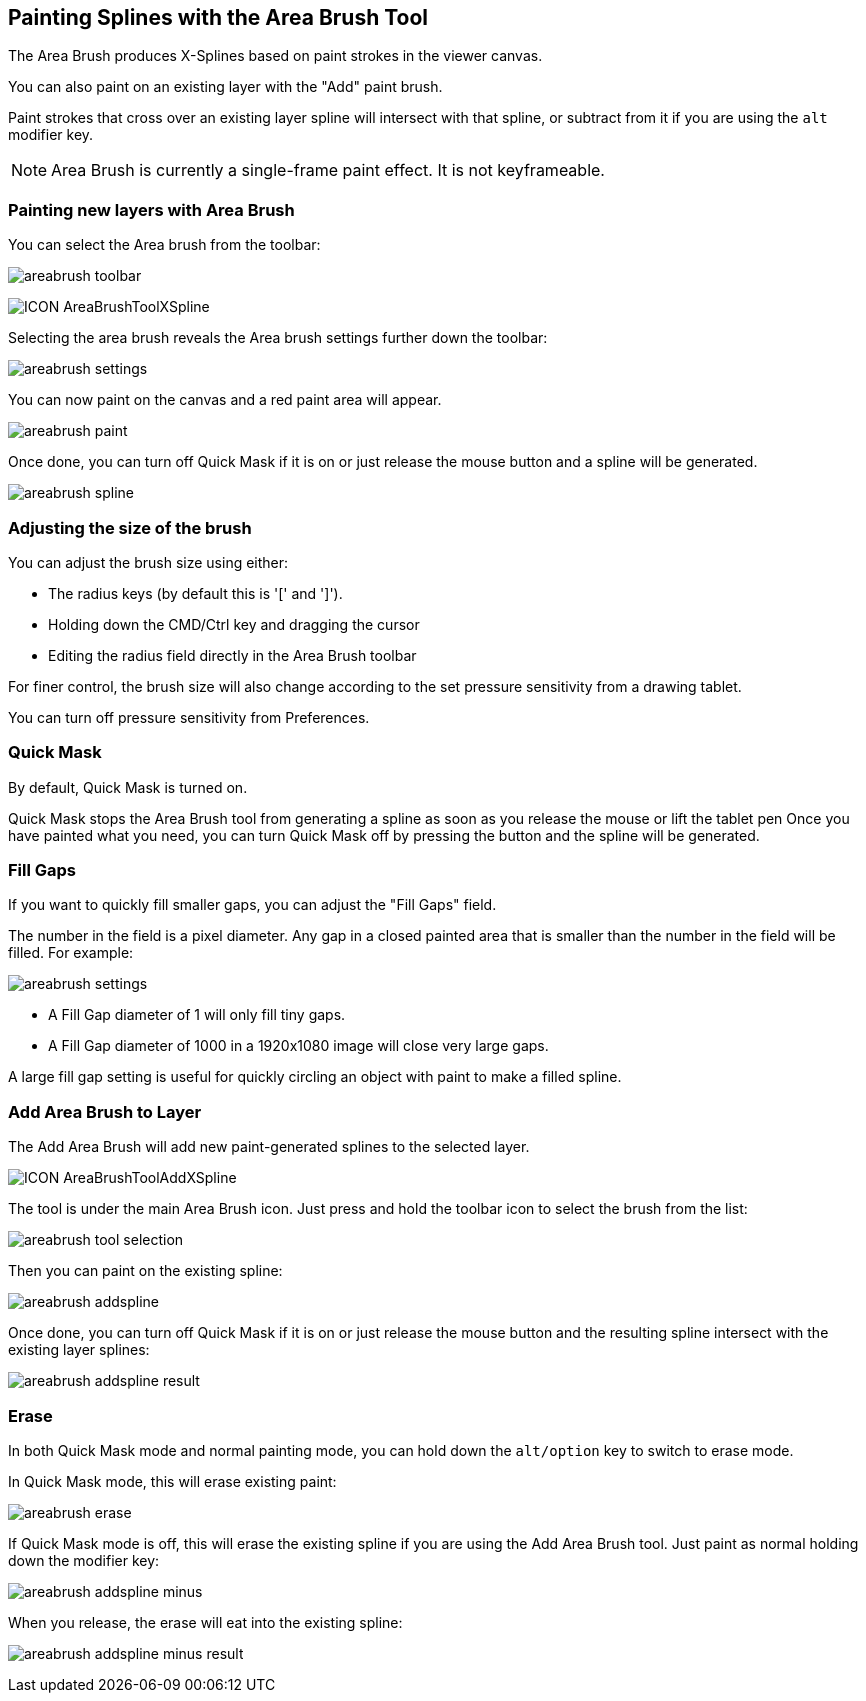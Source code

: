 == Painting Splines with the Area Brush Tool [[area_brush_tool]]

The Area Brush produces X-Splines based on paint strokes in the viewer canvas.

You can also paint on an existing layer with the "Add" paint brush.

Paint strokes that cross over an existing layer spline will intersect with that spline, or subtract from it if you are using the `alt` modifier key.

NOTE: Area Brush is currently a single-frame paint effect. It is not keyframeable.

=== Painting new layers with Area Brush

You can select the Area brush from the toolbar:

image:UserGuide/en_US/images/areabrush_toolbar.jpg[]

image:UserGuide/en_US/images/ICON_AreaBrushToolXSpline.jpg[]

Selecting the area brush reveals the Area brush settings further down the toolbar:

image:UserGuide/en_US/images/areabrush_settings.jpg[]

You can now paint on the canvas and a red paint area will appear.

image:UserGuide/en_US/images/areabrush_paint.jpg[]

Once done, you can turn off Quick Mask if it is on or just release the mouse button and a spline will be generated.

image:UserGuide/en_US/images/areabrush_spline.jpg[]

=== Adjusting the size of the brush

You can adjust the brush size using either:

* The radius keys (by default this is '[' and ']').
* Holding down the CMD/Ctrl key and dragging the cursor
* Editing the radius field directly in the Area Brush toolbar

For finer control, the brush size will also change according to the set pressure sensitivity from a drawing tablet.

You can turn off pressure sensitivity from Preferences.

=== Quick Mask
By default, Quick Mask is turned on.

Quick Mask stops the Area Brush tool from generating a spline as soon as you release the mouse or lift the tablet pen
Once you have painted what you need, you can turn Quick Mask off by pressing the button and the spline will be generated.

=== Fill Gaps

If you want to quickly fill smaller gaps, you can adjust the "Fill Gaps" field.

The number in the field is a pixel diameter. Any gap in a closed painted area that is smaller than the number in the field will be filled.
For example:

image:UserGuide/en_US/images/areabrush_settings.jpg[]

* A Fill Gap diameter of 1 will only fill tiny gaps.
* A Fill Gap diameter of 1000 in a 1920x1080 image will close very large gaps.

A large fill gap setting is useful for quickly circling an object with paint to make a filled spline.


=== Add Area Brush to Layer

The Add Area Brush will add new paint-generated splines to the selected layer.

image:UserGuide/en_US/images/ICON_AreaBrushToolAddXSpline.jpg[]

The tool is under the main Area Brush icon. Just press and hold the toolbar icon to select the brush from the list:

image:UserGuide/en_US/images/areabrush_tool_selection.jpg[]

Then you can paint on the existing spline:

image:UserGuide/en_US/images/areabrush_addspline.jpg[]

Once done, you can turn off Quick Mask if it is on or just release the mouse button and the resulting spline intersect with the existing layer splines:

image:UserGuide/en_US/images/areabrush_addspline_result.jpg[]

=== Erase

In both Quick Mask mode and normal painting mode, you can hold down the `alt/option` key to switch to erase mode.

In Quick Mask mode, this will erase existing paint:

image:UserGuide/en_US/images/areabrush_erase.jpg[]

If Quick Mask mode is off, this will erase the existing spline if you are using the Add Area Brush tool. Just paint as normal holding down the modifier key:

image:UserGuide/en_US/images/areabrush_addspline_minus.jpg[]

When you release, the erase will eat into the existing spline:

image:UserGuide/en_US/images/areabrush_addspline_minus_result.jpg[]
